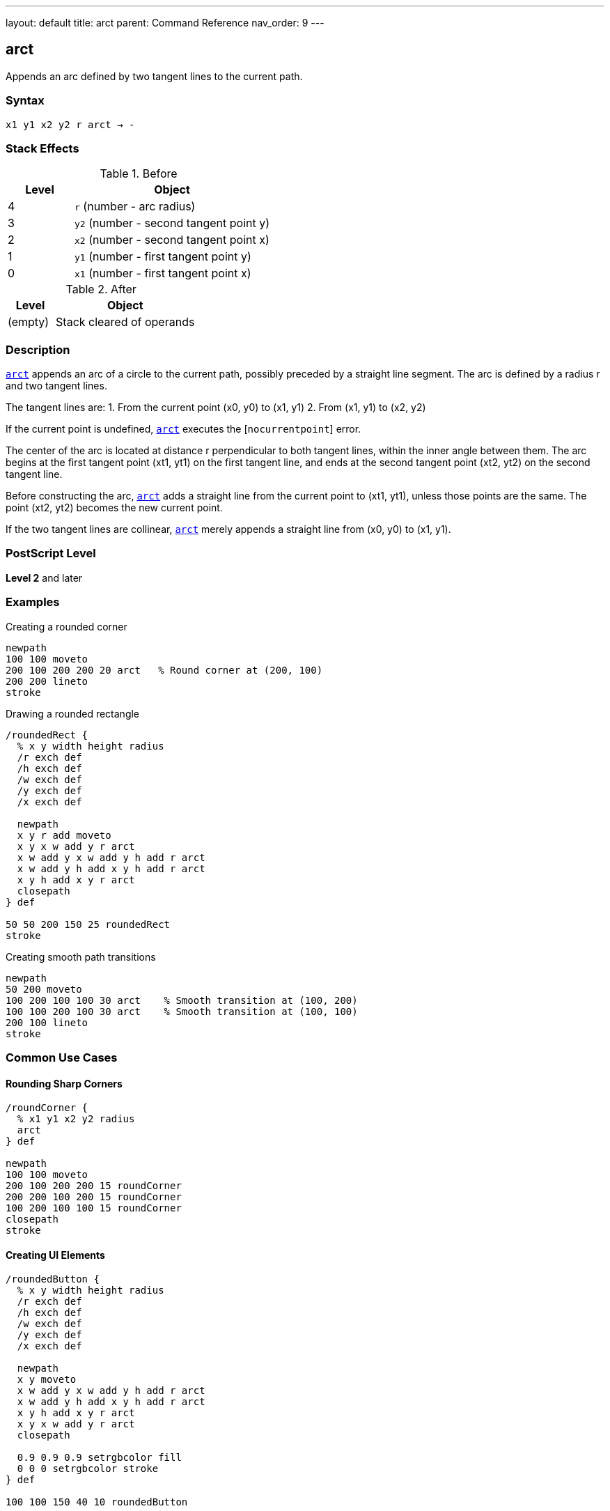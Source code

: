 ---
layout: default
title: arct
parent: Command Reference
nav_order: 9
---

== arct

Appends an arc defined by two tangent lines to the current path.

=== Syntax

----
x1 y1 x2 y2 r arct → -
----

=== Stack Effects

.Before
[cols="1,3"]
|===
| Level | Object

| 4
| `r` (number - arc radius)

| 3
| `y2` (number - second tangent point y)

| 2
| `x2` (number - second tangent point x)

| 1
| `y1` (number - first tangent point y)

| 0
| `x1` (number - first tangent point x)
|===

.After
[cols="1,3"]
|===
| Level | Object

| (empty)
| Stack cleared of operands
|===

=== Description

link:/docs/commands/references/arct/[`arct`] appends an arc of a circle to the current path, possibly preceded by a straight line segment. The arc is defined by a radius r and two tangent lines.

The tangent lines are:
1. From the current point (x0, y0) to (x1, y1)
2. From (x1, y1) to (x2, y2)

If the current point is undefined, link:/docs/commands/references/arct/[`arct`] executes the [`nocurrentpoint`] error.

The center of the arc is located at distance r perpendicular to both tangent lines, within the inner angle between them. The arc begins at the first tangent point (xt1, yt1) on the first tangent line, and ends at the second tangent point (xt2, yt2) on the second tangent line.

Before constructing the arc, link:/docs/commands/references/arct/[`arct`] adds a straight line from the current point to (xt1, yt1), unless those points are the same. The point (xt2, yt2) becomes the new current point.

If the two tangent lines are collinear, link:/docs/commands/references/arct/[`arct`] merely appends a straight line from (x0, y0) to (x1, y1).

=== PostScript Level

*Level 2* and later

=== Examples

.Creating a rounded corner
[source,postscript]
----
newpath
100 100 moveto
200 100 200 200 20 arct   % Round corner at (200, 100)
200 200 lineto
stroke
----

.Drawing a rounded rectangle
[source,postscript]
----
/roundedRect {
  % x y width height radius
  /r exch def
  /h exch def
  /w exch def
  /y exch def
  /x exch def

  newpath
  x y r add moveto
  x y x w add y r arct
  x w add y x w add y h add r arct
  x w add y h add x y h add r arct
  x y h add x y r arct
  closepath
} def

50 50 200 150 25 roundedRect
stroke
----

.Creating smooth path transitions
[source,postscript]
----
newpath
50 200 moveto
100 200 100 100 30 arct    % Smooth transition at (100, 200)
100 100 200 100 30 arct    % Smooth transition at (100, 100)
200 100 lineto
stroke
----

=== Common Use Cases

==== Rounding Sharp Corners

[source,postscript]
----
/roundCorner {
  % x1 y1 x2 y2 radius
  arct
} def

newpath
100 100 moveto
200 100 200 200 15 roundCorner
200 200 100 200 15 roundCorner
100 200 100 100 15 roundCorner
closepath
stroke
----

==== Creating UI Elements

[source,postscript]
----
/roundedButton {
  % x y width height radius
  /r exch def
  /h exch def
  /w exch def
  /y exch def
  /x exch def

  newpath
  x y moveto
  x w add y x w add y h add r arct
  x w add y h add x y h add r arct
  x y h add x y r arct
  x y x w add y r arct
  closepath

  0.9 0.9 0.9 setrgbcolor fill
  0 0 0 setrgbcolor stroke
} def

100 100 150 40 10 roundedButton
----

==== Smooth Path Connections

[source,postscript]
----
/connectWithArc {
  % Creates smooth connection between line segments
  % x1 y1 x2 y2 x3 y3 radius
  /r exch def
  /y3 exch def /x3 exch def
  /y2 exch def /x2 exch def
  /y1 exch def /x1 exch def

  x1 y1 lineto
  x2 y2 x3 y3 r arct
} def

newpath
50 50 moveto
100 50 150 100 200 100 20 connectWithArc
stroke
----

=== Common Pitfalls

WARNING: *Requires Current Point* - link:/docs/commands/references/arct/[`arct`] needs a current point to define the first tangent line.

[source,postscript]
----
newpath
100 100 200 100 20 arct    % Error: nocurrentpoint
----

WARNING: *Collinear Points* - If the three points are collinear, no arc is created, just a straight line to (x1, y1).

[source,postscript]
----
100 100 moveto
200 100 300 100 20 arct    % All on same line, no arc
----

WARNING: *Radius Too Large* - Very large radii relative to the angle may produce unexpected results or hit numerical limits.

TIP: *Perfect for UI Corners* - link:/docs/commands/references/arct/[`arct`] is ideal for creating rounded corners in user interfaces and technical drawings where corners are defined by intersecting lines.

=== Error Conditions

[cols="1,3"]
|===
| Error | Condition

| [`limitcheck`]
| Path becomes too complex for implementation

| [`nocurrentpoint`]
| Current path is empty (no current point defined)

| [`stackunderflow`]
| Fewer than 5 operands on stack

| [`typecheck`]
| Any operand is not a number

| [`undefinedresult`]
| Degenerate tangent configuration
|===

=== Implementation Notes

* Arc is circular in user space
* Non-uniform scaling produces elliptical results
* Internally converted to Bézier curves
* The connecting line from current point is automatic
* Tangent points are calculated but not returned (use link:/docs/commands/references/arcto/[`arcto`] for that)

=== Performance Considerations

* Slightly more complex than link:/docs/commands/references/arc/[`arc`] due to tangent calculations
* Very efficient for creating rounded corners
* Single operation replaces manual tangent point calculation

=== See Also

* link:/docs/commands/references/arcto/[`arcto`] - Like arct but returns tangent points
* link:/docs/commands/references/arc/[`arc`] - Counterclockwise circular arc
* link:/docs/commands/references/arcn/[`arcn`] - Clockwise circular arc
* link:/docs/commands/references/curveto/[`curveto`] - Bézier cubic curve
* link:/docs/commands/references/lineto/[`lineto`] - Straight line segment
